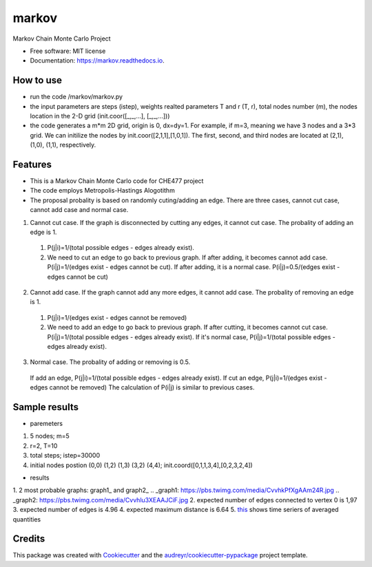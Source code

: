 ===============================
markov
===============================


.. image:: https://img.shields.io/pypi/v/markov.svg
        :target: https://pypi.python.org/pypi/markov

.. image:: https://img.shields.io/travis/xinbian/markov.svg
        :target: https://travis-ci.org/xinbian/markov

.. image:: https://readthedocs.org/projects/markov/badge/?version=latest
        :target: https://markov.readthedocs.io/en/latest/?badge=latest
        :alt: Documentation Status

.. image:: https://pyup.io/repos/github/xinbian/markov/shield.svg
     :target: https://pyup.io/repos/github/xinbian/markov/
     :alt: Updates


.. image:: https://coveralls.io/repos/github/xinbian/markov/badge.png?branch=master
      :target: https://coveralls.io/github/xinbian/markov?branch=master


Markov Chain Monte Carlo Project


* Free software: MIT license
* Documentation: https://markov.readthedocs.io.
How to use
--------
* run the code  /markov/markov.py
* the input parameters are steps (istep), weights realted parameters T and r (T, r), total nodes number (m), the nodes location in the 2-D grid (init.coor([_,_,...], [_,_,...]))
* the code generates a m*m 2D grid, origin is 0, dx=dy=1. For example, if m=3, meaning we have 3 nodes and a 3*3 grid. We can initilize the nodes by init.coor([2,1,1],[1,0,1]). The first, second, and third nodes are located at (2,1), (1,0), (1,1), respectively.
Features
--------
* This is a Markov Chain Monte Carlo code for CHE477 project
* The code employs Metropolis-Hastings Alogotithm
* The proposal probality is based on randomly cuting/adding an edge. There are three cases, cannot cut case, cannot add case and normal case.

1. Cannot cut case. If the graph is disconnected by cutting any edges, it cannot cut case. The probality of adding an edge is 1. 
 1. P(j|i)=1/(total possible edges - edges already exist).
 2. We need to cut an edge to go back to previous graph. If after adding, it becomes cannot add case. P(i|j)=1/(edges exist - edges cannot be cut). If after adding, it is a normal case. P(i|j)=0.5/(edges exist - edges cannot be cut)

2. Cannot add case. If the graph cannot add any more edges, it cannot add case. The probality of removing an edge is 1.
 1. P(j|i)=1/(edges exist - edges cannot be removed)
 2. We need to add an edge to go back to previous graph. If after cutting, it becomes cannot cut case. P(i|j)=1/(total possible edges - edges already exist). If it's normal case, P(i|j)=1/(total possible edges - edges already exist). 

3. Normal case. The probality of adding or removing is 0.5.
 If add an edge, P(j|i)=1/(total possible edges - edges already exist).
 If cut an edge, P(j|i)=1/(edges exist - edges cannot be removed)
 The calculation of P(i|j) is similar to previous cases.

Sample results
----------
* paremeters
1. 5 nodes; m=5
2. r=2, T=10
3. total steps; istep=30000
4. initial nodes postion (0,0) (1,2) (1,3) (3,2) (4,4); init.coord([0,1,1,3,4],[0,2,3,2,4])

* results
1. 2 most probable graphs: graph1_ and graph2_
.. _graph1: https://pbs.twimg.com/media/CvvhkPfXgAAm24R.jpg
.. _graph2: https://pbs.twimg.com/media/Cvvhlu3XEAAJCiF.jpg 
2. expected number of edges connected to vertex 0 is 1,97
3. expected number of edges is 4.96
4. expected maximum distance is 6.64
5. this_ shows time seriers of averaged quantities

.. _this: https://pbs.twimg.com/media/CvvbalWWEAAA3rm.jpg

Credits
---------

This package was created with Cookiecutter_ and the `audreyr/cookiecutter-pypackage`_ project template.

.. _Cookiecutter: https://github.com/audreyr/cookiecutter
.. _`audreyr/cookiecutter-pypackage`: https://github.com/audreyr/cookiecutter-pypackage

